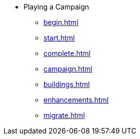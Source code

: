 * Playing a Campaign
** xref:begin.adoc[]
** xref:start.adoc[]
** xref:complete.adoc[]
** xref:campaign.adoc[]
** xref:buildings.adoc[]
** xref:enhancements.adoc[]
** xref:migrate.adoc[]
